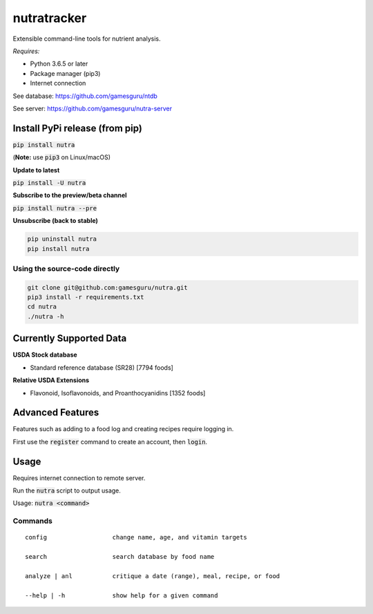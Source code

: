 **************
 nutratracker
**************

.. image:: https://api.travis-ci.com/nutratech/cli.svg?branch=master
    :target: https://travis-ci.com/nutratech/cli
.. image:: https://pepy.tech/badge/nutra/month
    :target: https://pepy.tech/project/nutra/month
.. image:: https://img.shields.io/pypi/pyversions/nutra.svg
    :target: https://pypi.org/project/nutra

Extensible command-line tools for nutrient analysis.

*Requires:*

- Python 3.6.5 or later
- Package manager (pip3)
- Internet connection


See database: https://github.com/gamesguru/ntdb

See server:   https://github.com/gamesguru/nutra-server

Install PyPi release (from pip)
===============================
:code:`pip install nutra`

(**Note:** use :code:`pip3` on Linux/macOS)

**Update to latest**

:code:`pip install -U nutra`

**Subscribe to the preview/beta channel**

:code:`pip install nutra --pre`

**Unsubscribe (back to stable)**

.. code-block:: bash

    pip uninstall nutra
    pip install nutra

Using the source-code directly
##############################
.. code-block:: bash

    git clone git@github.com:gamesguru/nutra.git
    pip3 install -r requirements.txt
    cd nutra    
    ./nutra -h


Currently Supported Data
========================

**USDA Stock database**

- Standard reference database (SR28)  [7794 foods]


**Relative USDA Extensions**

- Flavonoid, Isoflavonoids, and Proanthocyanidins  [1352 foods]

Advanced Features
=================

Features such as adding to a food log and creating recipes require logging in.

First use the :code:`register` command to create an account, then :code:`login`.

Usage
=====

Requires internet connection to remote server.

Run the :code:`nutra` script to output usage.

Usage: :code:`nutra <command>`


Commands
########

::

    config                  change name, age, and vitamin targets

    search                  search database by food name

    analyze | anl           critique a date (range), meal, recipe, or food

    --help | -h             show help for a given command
